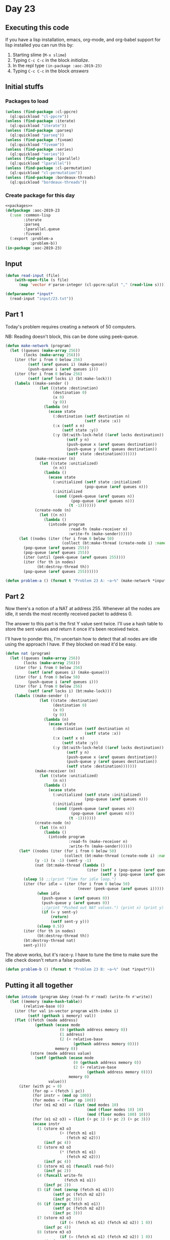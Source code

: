 #+STARTUP: indent contents
#+OPTIONS: num:nil toc:nil
* Day 23
** Executing this code
If you have a lisp installation, emacs, org-mode, and org-babel
support for lisp installed you can run this by:
1. Starting slime (=M-x slime=)
2. Typing =C-c C-c= in the block [[initialize][initialize]].
3. In the repl type =(in-package :aoc-2019-23)=
4. Typing =C-c C-c= in the block [[answers][answers]]
** Initial stuffs
*** Packages to load
#+NAME: packages
#+BEGIN_SRC lisp :results silent
  (unless (find-package :cl-ppcre)
    (ql:quickload "cl-ppcre"))
  (unless (find-package :iterate)
    (ql:quickload "iterate"))
  (unless (find-package :parseq)
    (ql:quickload "parseq"))
  (unless (find-package :fiveam)
    (ql:quickload "fiveam"))
  (unless (find-package :series)
    (ql:quickload "series"))
  (unless (find-package :lparallel)
    (ql:quickload "lparallel"))
  (unless (find-package :cl-permutation)
    (ql:quickload "cl-permutation"))
  (unless (find-package :bordeaux-threads)
    (ql:quickload "bordeaux-threads"))
#+END_SRC
*** Create package for this day
#+NAME: initialize
#+BEGIN_SRC lisp :noweb yes :results silent
  <<packages>>
  (defpackage :aoc-2019-23
    (:use :common-lisp
          :iterate
          :parseq
          :lparallel.queue
          :fiveam)
    (:export :problem-a
             :problem-b))
  (in-package :aoc-2019-23)
#+END_SRC
** Input
#+NAME: read-input
#+BEGIN_SRC lisp :results silent
  (defun read-input (file)
      (with-open-file (s file)
        (map 'vector #'parse-integer (cl-ppcre:split "," (read-line s)))))
#+END_SRC
#+NAME: input
#+BEGIN_SRC lisp :noweb yes :results silent
  (defparameter *input*
    (read-input "input/23.txt"))
#+END_SRC
** Part 1
Today's problem requires creating a network of 50 computers.

NB: Reading doesn't block, this can be done using peek-queue.

#+NAME: make-network
#+BEGIN_SRC lisp :noweb yes :results silent
  (defun make-network (program)
    (let ((queues (make-array 256))
          (locks (make-array 256)))
      (iter (for i from 0 below 256)
            (setf (aref queues i) (make-queue))
            (push-queue i (aref queues i)))
      (iter (for i from 0 below 256)
            (setf (aref locks i) (bt:make-lock)))
      (labels ((make-sender ()
                 (let ((state :destination)
                       (destination 0)
                       (x 0)
                       (y 0))
                   (lambda (n)
                     (ecase state
                       (:destination (setf destination n)
                                     (setf state :x))
                       (:x (setf x n)
                           (setf state :y))
                       (:y (bt:with-lock-held ((aref locks destination))
                             (setf y n)
                             (push-queue x (aref queues destination))
                             (push-queue y (aref queues destination))
                             (setf state :destination)))))))
               (make-receiver (n)
                 (let ((state :unitialized)
                       (n n))
                   (lambda ()
                     (ecase state
                       (:unitialized (setf state :initialized)
                                     (pop-queue (aref queues n)))
                       (:initialized
                        (cond ((peek-queue (aref queues n))
                               (pop-queue (aref queues n)))
                              (t -1)))))))
               (create-node (n)
                 (let ((n n))
                   (lambda ()
                     (intcode program
                              :read-fn (make-receiver n)
                              :write-fn (make-sender))))))
        (let ((nodes (iter (for i from 0 below 50)
                           (collect (bt:make-thread (create-node i) :name (format nil "Node: ~A" i))))))
          (pop-queue (aref queues 255))
          (pop-queue (aref queues 255))
          (iter (until (peek-queue (aref queues 255))))
          (iter (for th in nodes)
                (bt:destroy-thread th))
          (pop-queue (aref queues 255))))))
#+END_SRC

#+NAME: problem-a
#+BEGIN_SRC lisp :noweb yes :results silent
  (defun problem-a () (format t "Problem 23 A: ~a~%" (make-network *input*)))
#+END_SRC
** Part 2
Now there's a notion of a NAT at address 255. Whenever all the nodes
are idle, it sends the most recently received packet to address 0.

The answer to this part is the first Y value sent twice. I'll use a
hash table to store the sent values and return it once it's been
received twice.

I'll have to ponder this, I'm uncertain how to detect that all nodes
are idle using the approach I have. If they blocked on read it'd be
easy.
#+NAME: nat
#+BEGIN_SRC lisp :noweb yes :results silent
  (defun nat (program)
    (let ((queues (make-array 256))
          (locks (make-array 256)))
      (iter (for i from 0 below 256)
            (setf (aref queues i) (make-queue)))
      (iter (for i from 0 below 50)
            (push-queue i (aref queues i)))
      (iter (for i from 0 below 256)
            (setf (aref locks i) (bt:make-lock)))
      (labels ((make-sender ()
                 (let ((state :destination)
                       (destination 0)
                       (x 0)
                       (y 0))
                   (lambda (n)
                     (ecase state
                       (:destination (setf destination n)
                                     (setf state :x))
                       (:x (setf x n)
                           (setf state :y))
                       (:y (bt:with-lock-held ((aref locks destination))
                             (setf y n)
                             (push-queue x (aref queues destination))
                             (push-queue y (aref queues destination))
                             (setf state :destination)))))))
               (make-receiver (n)
                 (let ((state :unitialized)
                       (n n))
                   (lambda ()
                     (ecase state
                       (:unitialized (setf state :initialized)
                                     (pop-queue (aref queues n)))
                       (:initialized
                        (cond ((peek-queue (aref queues n))
                               (pop-queue (aref queues n)))
                              (t -1)))))))
               (create-node (n)
                 (let ((n n))
                   (lambda ()
                     (intcode program
                              :read-fn (make-receiver n)
                              :write-fn (make-sender))))))
        (let* ((nodes (iter (for i from 0 below 50)
                            (collect (bt:make-thread (create-node i) :name (format nil "Node: ~A" i)))))
               (y -1) (x -1) (sent-y -1)
               (nat (bt:make-thread (lambda ()
                                      (iter (setf x (pop-queue (aref queues 255)))
                                            (setf y (pop-queue (aref queues 255))))))))
          (sleep 5) ;;(print "Time for idle loop.")
          (iter (for idle = (iter (for i from 0 below 50)
                                  (never (peek-queue (aref queues i)))))
                (when idle
                  (push-queue x (aref queues 0))
                  (push-queue y (aref queues 0))
                  ;;(print "Pushed out NAT values.") (print x) (print y)
                  (if (= y sent-y)
                      (return)
                      (setf sent-y y)))
                (sleep 0.5))
          (iter (for th in nodes)
                (bt:destroy-thread th))
          (bt:destroy-thread nat)
          sent-y))))
#+END_SRC

The above works, but it's race-y. I have to tune the time to make sure
the idle check doesn't return a false positive.

#+NAME: problem-b
#+BEGIN_SRC lisp :noweb yes :results silent
  (defun problem-b () (format t "Problem 23 B: ~a~%" (nat *input*)))
#+END_SRC
** Putting it all together
#+NAME: intcode
#+BEGIN_SRC lisp :noweb yes :results silent
  (defun intcode (program &key (read-fn #'read) (write-fn #'write))
    (let ((memory (make-hash-table))
          (relative-base 0))
      (iter (for val in-vector program with-index i)
            (setf (gethash i memory) val))
      (flet ((fetch (mode address)
               (gethash (ecase mode
                          (0 (gethash address memory 0))
                          (1 address)
                          (2 (+ relative-base
                                (gethash address memory 0))))
                        memory 0))
             (store (mode address value)
               (setf (gethash (ecase mode
                                (0 (gethash address memory 0))
                                (2 (+ relative-base
                                      (gethash address memory 0))))
                              memory 0)
                     value)))
        (iter (with pc = 0)
              (for op = (fetch 1 pc))
              (for instr = (mod op 100))
              (for modes = (floor op 100))
              (for (m1 m2 m3) = (list (mod modes 10)
                                      (mod (floor modes 10) 10)
                                      (mod (floor modes 100) 10)))
              (for (o1 o2 o3) = (list (+ pc 1) (+ pc 2) (+ pc 3)))
              (ecase instr
                (1 (store m3 o3
                          (+ (fetch m1 o1)
                             (fetch m2 o2)))
                   (incf pc 4))
                (2 (store m3 o3
                          (* (fetch m1 o1)
                             (fetch m2 o2)))
                   (incf pc 4))
                (3 (store m1 o1 (funcall read-fn))
                   (incf pc 2))
                (4 (funcall write-fn
                            (fetch m1 o1))
                   (incf pc 2))
                (5 (if (not (zerop (fetch m1 o1)))
                       (setf pc (fetch m2 o2))
                       (incf pc 3)))
                (6 (if (zerop (fetch m1 o1))
                       (setf pc (fetch m2 o2))
                       (incf pc 3)))
                (7 (store m3 o3
                          (if (< (fetch m1 o1) (fetch m2 o2)) 1 0))
                   (incf pc 4))
                (8 (store m3 o3
                          (if (= (fetch m1 o1) (fetch m2 o2)) 1 0))
                   (incf pc 4))
                (9 (incf relative-base (fetch m1 o1))
                   (incf pc 2))
                (99 (return-from intcode)))))))
#+END_SRC
#+NAME: structs
#+BEGIN_SRC lisp :noweb yes :results silent

#+END_SRC
#+NAME: functions
#+BEGIN_SRC lisp :noweb yes :results silent
  <<read-input>>
  <<input>>
  <<intcode>>
  <<make-network>>
  <<nat>>
#+END_SRC
#+NAME: answers
#+BEGIN_SRC lisp :results output :exports both :noweb yes :tangle 2019.23.lisp
  <<initialize>>
  <<structs>>
  <<functions>>
  <<input>>
  <<problem-a>>
  <<problem-b>>
  (problem-a)
  (problem-b)
#+END_SRC
** Answer
#+RESULTS: answers
: Problem 23 A: 20372
: Problem 23 B: 13334
** Test Cases
#+NAME: test-cases
#+BEGIN_SRC lisp :results output :exports both
  (def-suite aoc.2019.23)
  (in-suite aoc.2019.23)

  (run! 'aoc.2019.23)
#+END_SRC
** Test Results
#+RESULTS: test-cases
** Thoughts
